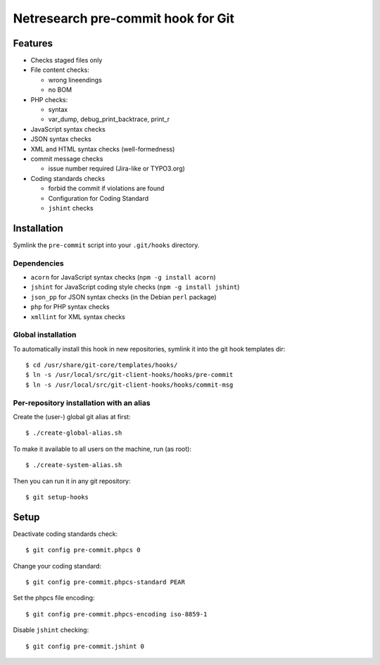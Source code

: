 ***********************************
Netresearch pre-commit hook for Git
***********************************

Features
========
* Checks staged files only
* File content checks:

  * wrong lineendings
  * no BOM
* PHP checks:

  * syntax
  * var_dump, debug_print_backtrace, print_r
* JavaScript syntax checks
* JSON syntax checks
* XML and HTML syntax checks (well-formedness)
* commit message checks

  * issue number required (Jira-like or TYPO3.org)
* Coding standards checks

  * forbid the commit if violations are found
  * Configuration for Coding Standard
  * ``jshint`` checks


Installation
============
Symlink the ``pre-commit`` script into your ``.git/hooks`` directory.


Dependencies
------------
* ``acorn`` for JavaScript syntax checks (``npm -g install acorn``)
* ``jshint`` for JavaScript coding style checks (``npm -g install jshint``)
* ``json_pp`` for JSON syntax checks (in the Debian ``perl`` package)
* ``php`` for PHP syntax checks
* ``xmllint`` for XML syntax checks


Global installation
-------------------
To automatically install this hook in new repositories, symlink it into
the git hook templates dir::

    $ cd /usr/share/git-core/templates/hooks/
    $ ln -s /usr/local/src/git-client-hooks/hooks/pre-commit
    $ ln -s /usr/local/src/git-client-hooks/hooks/commit-msg


Per-repository installation with an alias
-----------------------------------------
Create the (user-) global git alias at first::

    $ ./create-global-alias.sh

To make it available to all users on the machine, run (as root)::

    $ ./create-system-alias.sh

Then you can run it in any git repository::

    $ git setup-hooks


Setup
=====
Deactivate coding standards check::

    $ git config pre-commit.phpcs 0

Change your coding standard::

    $ git config pre-commit.phpcs-standard PEAR

Set the phpcs file encoding::

    $ git config pre-commit.phpcs-encoding iso-8859-1

Disable ``jshint`` checking::

    $ git config pre-commit.jshint 0
